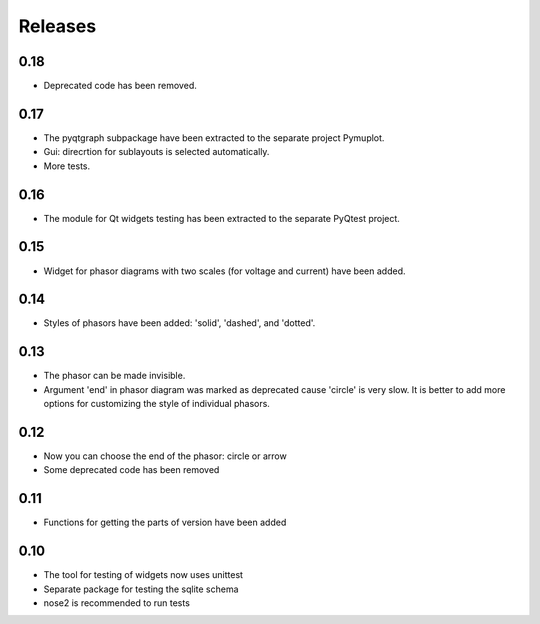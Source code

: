 Releases
========

0.18
----

* Deprecated code has been removed.

0.17
----

* The pyqtgraph subpackage have been extracted to the separate project Pymuplot.
* Gui: direcrtion for sublayouts is selected automatically.
* More tests.

0.16
----

* The module for Qt widgets testing has been extracted to the separate PyQtest project.

0.15
----

* Widget for phasor diagrams with two scales (for voltage and current) have been added.

0.14
----

* Styles of phasors have been added: 'solid', 'dashed', and 'dotted'.

0.13
----

* The phasor can be made invisible.
* Argument 'end' in phasor diagram was marked as deprecated cause 'circle' is very slow. It is better to add more options for customizing the style of individual phasors.

0.12
----

* Now you can choose the end of the phasor: circle or arrow
* Some deprecated code has been removed

0.11
----

* Functions for getting the parts of version have been added

0.10
----

* The tool for testing of widgets now uses unittest
* Separate package for testing the sqlite schema
* nose2 is recommended to run tests
